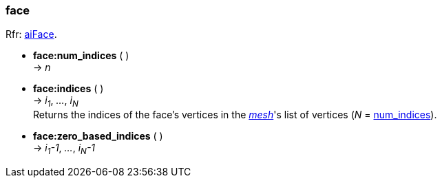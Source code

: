 
<<<

[[face]]
===  face

[small]#Rfr: link:++http://www.assimp.org/lib_html/structai_face.html++[aiFace].#

* *face:num_indices* ( ) +
-> _n_

* *face:indices* ( ) +
-> _i~1~_, _..._, _i~N~_ +
[small]#Returns the indices of the face's vertices in the <<mesh, _mesh_>>'s list of
vertices (_N_ = <<face.num_indices, num_indices>>).#

* *face:zero_based_indices* ( ) +
-> _i~1~-1_, _..._, _i~N~-1_

////
* *face:* ( ) +
-> __

////



